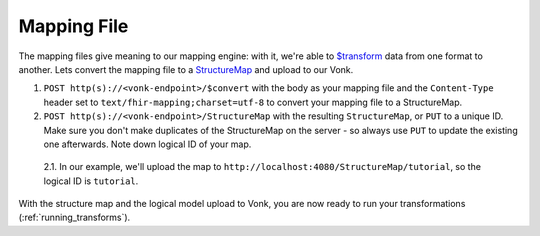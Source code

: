 .. _mapping_file:

Mapping File
============

The mapping files give meaning to our mapping engine: with it, we're able to `$transform <https://www.hl7.org/fhir/structuremap-operation-transform.html>`_ data from one format to another. Lets convert the mapping file to a `StructureMap <https://www.hl7.org/fhir/structuremap.html>`_ and upload to our Vonk.

1. ``POST http(s)://<vonk-endpoint>/$convert`` with the body as your mapping file and the ``Content-Type`` header set to ``text/fhir-mapping;charset=utf-8`` to convert your mapping file to a StructureMap.

2. ``POST http(s)://<vonk-endpoint>/StructureMap`` with the resulting ``StructureMap``, or ``PUT`` to a unique ID. Make sure you don't make duplicates of the StructureMap on the server - so always use ``PUT`` to update the existing one afterwards. Note down logical ID of your map.

  2.1. In our example, we'll upload the map to ``http://localhost:4080/StructureMap/tutorial``, so the logical ID is ``tutorial``.
  
With the structure map and the logical model upload to Vonk, you are now ready to run your transformations (:ref:`running_transforms`).
